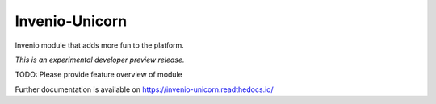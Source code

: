 ..
    This file is part of Invenio.
    Copyright (C) 2017 Nice unicorn.

    Invenio is free software; you can redistribute it
    and/or modify it under the terms of the GNU General Public License as
    published by the Free Software Foundation; either version 2 of the
    License, or (at your option) any later version.

    Invenio is distributed in the hope that it will be
    useful, but WITHOUT ANY WARRANTY; without even the implied warranty of
    MERCHANTABILITY or FITNESS FOR A PARTICULAR PURPOSE.  See the GNU
    General Public License for more details.

    You should have received a copy of the GNU General Public License
    along with Invenio; if not, write to the
    Free Software Foundation, Inc., 59 Temple Place, Suite 330, Boston,
    MA 02111-1307, USA.

=================
 Invenio-Unicorn
=================

.. image:: https://img.shields.io/travis/inveniosoftware/invenio-unicorn.svg
        :target: https://travis-ci.org/inveniosoftware/invenio-unicorn

.. image:: https://img.shields.io/coveralls/inveniosoftware/invenio-unicorn.svg
        :target: https://coveralls.io/r/inveniosoftware/invenio-unicorn

.. image:: https://img.shields.io/github/tag/inveniosoftware/invenio-unicorn.svg
        :target: https://github.com/inveniosoftware/invenio-unicorn/releases

.. image:: https://img.shields.io/pypi/dm/invenio-unicorn.svg
        :target: https://pypi.python.org/pypi/invenio-unicorn

.. image:: https://img.shields.io/github/license/inveniosoftware/invenio-unicorn.svg
        :target: https://github.com/inveniosoftware/invenio-unicorn/blob/master/LICENSE

Invenio module that adds more fun to the platform.

*This is an experimental developer preview release.*

TODO: Please provide feature overview of module

Further documentation is available on
https://invenio-unicorn.readthedocs.io/
